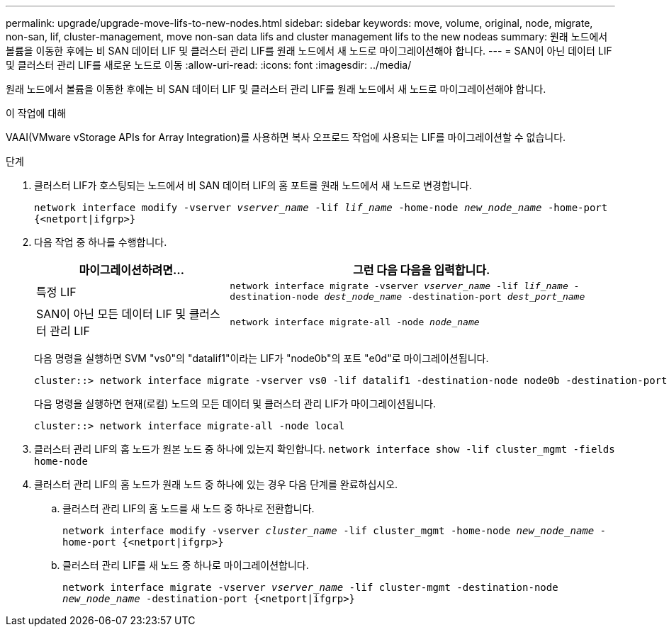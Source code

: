---
permalink: upgrade/upgrade-move-lifs-to-new-nodes.html 
sidebar: sidebar 
keywords: move, volume, original, node, migrate, non-san, lif, cluster-management, move non-san data lifs and cluster management lifs to the new nodeas 
summary: 원래 노드에서 볼륨을 이동한 후에는 비 SAN 데이터 LIF 및 클러스터 관리 LIF를 원래 노드에서 새 노드로 마이그레이션해야 합니다. 
---
= SAN이 아닌 데이터 LIF 및 클러스터 관리 LIF를 새로운 노드로 이동
:allow-uri-read: 
:icons: font
:imagesdir: ../media/


[role="lead"]
원래 노드에서 볼륨을 이동한 후에는 비 SAN 데이터 LIF 및 클러스터 관리 LIF를 원래 노드에서 새 노드로 마이그레이션해야 합니다.

.이 작업에 대해
VAAI(VMware vStorage APIs for Array Integration)를 사용하면 복사 오프로드 작업에 사용되는 LIF를 마이그레이션할 수 없습니다.

.단계
. 클러스터 LIF가 호스팅되는 노드에서 비 SAN 데이터 LIF의 홈 포트를 원래 노드에서 새 노드로 변경합니다.
+
`network interface modify -vserver _vserver_name_ -lif _lif_name_ -home-node _new_node_name_ -home-port {<netport|ifgrp>}`

. 다음 작업 중 하나를 수행합니다.
+
[cols="1,2"]
|===
| 마이그레이션하려면... | 그런 다음 다음을 입력합니다. 


 a| 
특정 LIF
 a| 
`network interface migrate -vserver _vserver_name_ -lif _lif_name_ -destination-node _dest_node_name_ -destination-port _dest_port_name_`



 a| 
SAN이 아닌 모든 데이터 LIF 및 클러스터 관리 LIF
 a| 
`network interface migrate-all -node _node_name_`

|===
+
다음 명령을 실행하면 SVM "vs0"의 "datalif1"이라는 LIF가 "node0b"의 포트 "e0d"로 마이그레이션됩니다.

+
[listing]
----
cluster::> network interface migrate -vserver vs0 -lif datalif1 -destination-node node0b -destination-port e0d
----
+
다음 명령을 실행하면 현재(로컬) 노드의 모든 데이터 및 클러스터 관리 LIF가 마이그레이션됩니다.

+
[listing]
----
cluster::> network interface migrate-all -node local
----
. 클러스터 관리 LIF의 홈 노드가 원본 노드 중 하나에 있는지 확인합니다. `network interface show -lif cluster_mgmt -fields home-node`
. 클러스터 관리 LIF의 홈 노드가 원래 노드 중 하나에 있는 경우 다음 단계를 완료하십시오.
+
.. 클러스터 관리 LIF의 홈 노드를 새 노드 중 하나로 전환합니다.
+
`network interface modify -vserver _cluster_name_ -lif cluster_mgmt -home-node _new_node_name_ -home-port {<netport|ifgrp>}`

.. 클러스터 관리 LIF를 새 노드 중 하나로 마이그레이션합니다.
+
`network interface migrate -vserver _vserver_name_ -lif cluster-mgmt -destination-node _new_node_name_ -destination-port {<netport|ifgrp>}`




